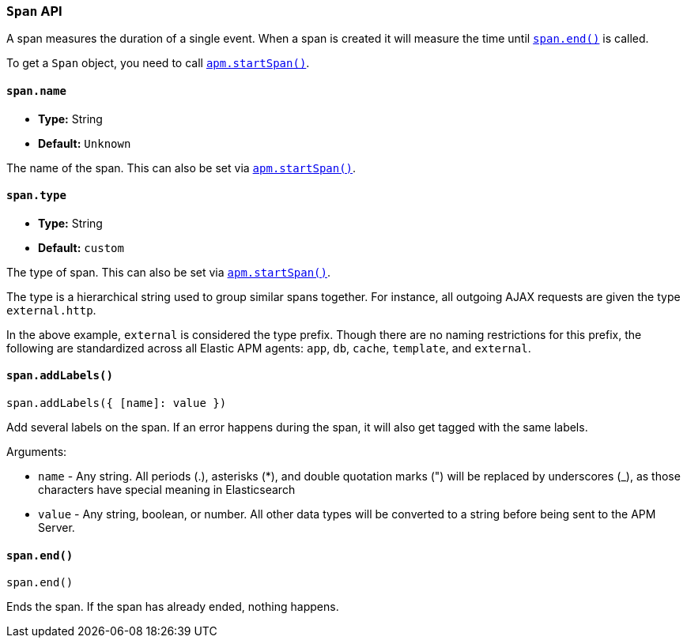 [[span-api]]

=== `Span` API

A span measures the duration of a single event.
When a span is created it will measure the time until <<span-end,`span.end()`>> is called.

To get a `Span` object,
you need to call <<apm-start-span,`apm.startSpan()`>>.

[float]
[[span-name]]
==== `span.name`

* *Type:* String
* *Default:* `Unknown`

The name of the span.
This can also be set via <<apm-start-span,`apm.startSpan()`>>.


[float]
[[span-type]]
==== `span.type`

* *Type:* String
* *Default:* `custom`

The type of span.
This can also be set via <<apm-start-span,`apm.startSpan()`>>.

The type is a hierarchical string used to group similar spans together.
For instance, all outgoing AJAX requests are given the type `external.http`.

In the above example, `external` is considered the type prefix.
Though there are no naming restrictions for this prefix,
the following are standardized across all Elastic APM agents:
`app`, `db`, `cache`, `template`, and `external`.


[float]
[[span-add-labels]]
==== `span.addLabels()`

[source,js]
----
span.addLabels({ [name]: value })
----

Add several labels on the span. If an error happens during the span,
it will also get tagged with the same labels.

Arguments:

* `name` - Any string. All periods (.), asterisks (*), and double quotation marks (") will be replaced by underscores (_), as those characters have special meaning in Elasticsearch

* `value` - Any string, boolean, or number. All other data types will be converted to a string
before being sent to the APM Server.

[float]
[[span-end]]
==== `span.end()`

[source,js]
----
span.end()
----

Ends the span. If the span has already ended, nothing happens.
